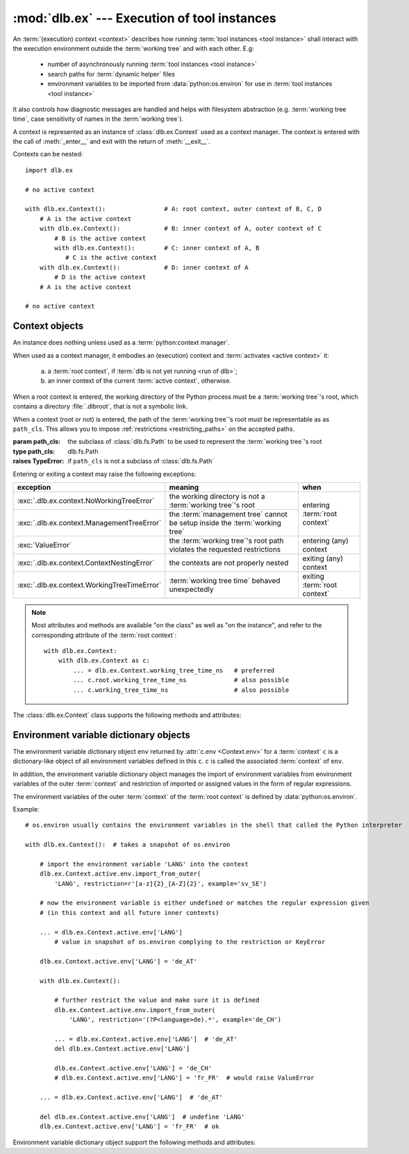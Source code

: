:mod:`dlb.ex` --- Execution of tool instances
=============================================
.. module:: dlb.ex
   :synopsis: Execution of tool instances

An :term:`(execution) context <context>` describes how running :term:`tool instances <tool instance>` shall interact
with the execution environment outside the :term:`working tree` and with each other.
E.g:

 - number of asynchronously running :term:`tool instances <tool instance>`
 - search paths for :term:`dynamic helper` files
 - environment variables to be imported from :data:`python:os.environ` for use in :term:`tool instances <tool instance>`

It also controls how diagnostic messages are handled and helps with filesystem abstraction
(e.g. :term:`working tree time`, case sensitivity of names in the :term:`working tree`).

A context is represented as an instance of :class:`dlb.ex.Context` used as a context manager.
The context is entered with the call of :meth:`_enter__` and exit with the return of :meth:`__exit__`.

Contexts can be nested::

   import dlb.ex

   # no active context

   with dlb.ex.Context():                # A: root context, outer context of B, C, D
       # A is the active context
       with dlb.ex.Context():            # B: inner context of A, outer context of C
           # B is the active context
           with dlb.ex.Context():        # C: inner context of A, B
              # C is the active context
       with dlb.ex.Context():            # D: inner context of A
           # D is the active context
       # A is the active context

   # no active context


Context objects
---------------

.. class:: Context(path_cls=dlb.fs.Path)

   An instance does nothing unless used as a :term:`python:context manager`.

   When used as a context manager, it embodies an (execution) context and :term:`activates <active context>` it:

      a. a :term:`root context`, if :term:`dlb is not yet running <run of dlb>`;

      b. an inner context of the current :term:`active context`, otherwise.

   When a root context is entered, the working directory of the Python process must be a :term:`working tree`'s root,
   which contains a directory :file:`.dlbroot`, that is not a symbolic link.

   When a context (root or not) is entered, the path of the :term:`working tree`'s root must be representable as
   as ``path_cls``. This allows you to impose :ref:`restrictions <restricting_paths>` on the accepted paths.

   :param path_cls: the subclass of :class:`dlb.fs.Path` to be used to represent the :term:`working tree`'s root
   :type path_cls: dlb.fs.Path
   :raises TypeError: if ``path_cls`` is not a subclass of :class:`dlb.fs.Path`

   Entering or exiting a context may raise the following exceptions:

   +---------------------------------------------+-----------------------------------------------------------------------------+--------------------------------+
   | exception                                   | meaning                                                                     | when                           |
   +=============================================+=============================================================================+================================+
   | :exc:`.dlb.ex.context.NoWorkingTreeError`   | the working directory is not a :term:`working tree`'s root                  | entering :term:`root context`  |
   +---------------------------------------------+-----------------------------------------------------------------------------+                                |
   | :exc:`.dlb.ex.context.ManagementTreeError`  | the :term:`management tree` cannot be setup inside the :term:`working tree` |                                |
   +---------------------------------------------+-----------------------------------------------------------------------------+--------------------------------+
   | :exc:`ValueError`                           | the :term:`working tree`'s root path violates the requested restrictions    | entering (any) context         |
   +---------------------------------------------+-----------------------------------------------------------------------------+--------------------------------+
   | :exc:`.dlb.ex.context.ContextNestingError`  | the contexts are not properly nested                                        | exiting (any) context          |
   +---------------------------------------------+-----------------------------------------------------------------------------+--------------------------------+
   | :exc:`.dlb.ex.context.WorkingTreeTimeError` | :term:`working tree time` behaved unexpectedly                              | exiting :term:`root context`   |
   +---------------------------------------------+-----------------------------------------------------------------------------+--------------------------------+

   .. note::
      Most attributes and methods are available "on the class" as well as "on the instance", and refer to the
      corresponding attribute of the :term:`root context`::

       with dlb.ex.Context:
           with dlb.ex.Context as c:
               ... = dlb.ex.Context.working_tree_time_ns   # preferred
               ... c.root.working_tree_time_ns             # also possible
               ... c.working_tree_time_ns                  # also possible

   The :class:`dlb.ex.Context` class supports the following methods and attributes:

   .. attribute:: root

      The current :term:`root context`.

      Same on class and instance.

      :raises .dlb.ex.context.NotRunningError: if :term:`dlb is not running <run of dlb>`).

   .. attribute:: active

      The current :term:`active context`.

      Same on class and instance.

      :raises .dlb.ex.context.NotRunningError: if :term:`dlb is not running <run of dlb>`).

   .. attribute:: path_cls

      The subclass of :class:`.dlb.fs.Path` defined in the constructor.

      When called on class, it refers to the :term:`root context`.

      :raises .dlb.ex.context.NotRunningError: if :term:`dlb is not running <run of dlb>`).

   .. attribute:: root_path

      The absolute path to the :term:`working tree`'s root.

      It is an instance of ``dlb.ex.Context.root.path_cls`` and
      is representable as an instance of ``path_cls`` of the :term:`active context` and every possible outer context.

      Same on class and instance.

      :raises .dlb.ex.context.NotRunningError: if :term:`dlb is not running <run of dlb>`).

   .. attribute:: working_tree_time_ns

      The current :term:`working tree time` in nanoseconds as an integer.

      Same on class and instance.

      :raises .dlb.ex.context.NotRunningError: if :term:`dlb is not running <run of dlb>`).

   .. method:: create_temporary(self, suffix='', prefix='t', is_dir=False)

      Creates a temporary regular file (for ``is_dir`` = ``False``) or a temporary directory (for ``is_dir`` = ``True``)
      in the :term:`management tree` and returns is absolute path.

      The file name will end with ``suffix`` (without an added dot) and begin with ``prefix``.

      ``prefix`` must not be empty.
      ``prefix`` and ``suffix`` must not contain an path separator.

      Permissions:

       - A created regular file is readable and writable only by the creating user ID.
         If the platform uses permission bits to indicate whether a file is executable, the file is executable by
         no one.

       - A created directory is readable, writable, and searchable only by the creating user ID.

      Same on class and instance.

      .. note::
         Use the temporary directory to store intermediate filesystem objects meant to replace filesystem objects
         in the :term:`managed tree` eventually. This guarantees a correct :term:`mtime` of the target
         (provided, the assumption :ref:`A-F1 <assumption-f1>` holds).

      .. note::
         The number of file name candidates tried for a given combination of ``prefix`` and ``suffix`` is limited by an
         OS-dependent number. A best practise is therefore to remove the created regular file or directory manually
         after use, although they are removed automatically when the :term:`root context` is exit.

      :param suffix: suffix of the file name of the path
      :type suffix: str

      :param prefix: prefix of the file name of the path
      :type prefix: str

      :type is_dir: bool

      :return: an instance ``p`` of :attr:`.dlb.ex.Context.path_cls` with ``p.is_dir() = is_dir``
      :rtype: :class:`.dlb.fs.Path`

      :raises ValueError:
         if ``prefix`` is empty or the resulting path is not representable as a :attr:`.dlb.ex.Context.path_cls`
      :raises FileExistsError: if all tried candidates already existed

      :raises .dlb.ex.context.NotRunningError: if :term:`dlb is not running <run of dlb>`).

   .. method:: get_managed_tree_path(path)

      Returns the :term:`managed tree path` of ``path``.

      Same on class and instance.

      :param path: a native path (``str``) or an abstract path of any filesystem object
      :type path: str | :class:`dlb.fs.Path`
      :return: an path ``p`` with ``p.is_absolute() == True`` and ``p.is_normalized() == True``
      :rtype: :class:`.dlb.fs.Path`

      :raises FileExistsError: if ``path`` does not exist
      :raises ValueError:
         if ``path`` is not in the :term:`managed tree`, or the form of ``path`` does not match the type of
         the filesystem object, or the resulting path is not representable as a :attr:`.dlb.fs.Path`
      :raises .dlb.ex.context.NotRunningError: if :term:`dlb is not running <run of dlb>`).

   .. attribute:: env

      Returns an :ref:`environment variable dictionary object <environment_variable_dictionary_objects>` with
      this context as its associated :term:`context`.

      When called on class, it refers to the :term:`active context`.

      :raises .dlb.ex.context.NotRunningError: if :term:`dlb is not running <run of dlb>`).


.. _environment_variable_dictionary_objects:

Environment variable dictionary objects
---------------------------------------

The environment variable dictionary object ``env`` returned by :attr:`c.env <Context.env>` for a :term:`context` ``c``
is a dictionary-like object of all environment variables defined in this ``c``.
``c`` is called the associated :term:`context` of ``env``.

In addition, the environment variable dictionary object manages the import of environment variables from
environment variables of the outer :term:`context` and restriction of imported or assigned values in the
form of regular expressions.

The environment variables of the outer :term:`context` of the :term:`root context` is defined
by :data:`python:os.environ`.

Example::

    # os.environ usually contains the environment variables in the shell that called the Python interpreter

    with dlb.ex.Context():  # takes a snapshot of os.environ

        # import the environment variable 'LANG' into the context
        dlb.ex.Context.active.env.import_from_outer(
            'LANG', restriction=r'[a-z]{2}_[A-Z]{2}', example='sv_SE')

        # now the environment variable is either undefined or matches the regular expression given
        # (in this context and all future inner contexts)

        ... = dlb.ex.Context.active.env['LANG']
            # value in snapshot of os.environ complying to the restriction or KeyError

        dlb.ex.Context.active.env['LANG'] = 'de_AT'

        with dlb.ex.Context():

            # further restrict the value and make sure it is defined
            dlb.ex.Context.active.env.import_from_outer(
                'LANG', restriction='(?P<language>de).*', example='de_CH')

            ... = dlb.ex.Context.active.env['LANG']  # 'de_AT'
            del dlb.ex.Context.active.env['LANG']

            dlb.ex.Context.active.env['LANG'] = 'de_CH'
            # dlb.ex.Context.active.env['LANG'] = 'fr_FR'  # would raise ValueError

        ... = dlb.ex.Context.active.env['LANG']  # 'de_AT'

        del dlb.ex.Context.active.env['LANG']  # undefine 'LANG'
        dlb.ex.Context.active.env['LANG'] = 'fr_FR'  # ok

Environment variable dictionary object support the following methods and attributes:

.. method:: EnvVarDict.import_from_outer(name, restriction, value_if_undefined=None, example=None)

   Sets the value of the environment variable named ``name`` from the innermost outer :term:`context` that
   defines it. If no outer :term:`context` defines it, the environment variable remains undefined.

   Also sets the importing restriction for the value of the environment variable; when it is or later becomes
   defined, it regular expression ``restriction`` must match its value.

   The possible imported value and the importing restriction apply to the context and all its future inner contexts.

   When called for a root contest, the environment variables are imported from :data:`python:os.environ` at the time
   is was entered.

   :param name: (non-empty) name of the environment variable
   :type name: str
   :param restriction: regular expression with at least one named group
   :type restriction: str | :class:`python:typing.Pattern`
   :param example: typical value of a environment variable, must match ``restriction``
   :type example: str

   :raises ValueError:
      if an environment variable named ``name`` is defined in the associated or an outer :term:`context`
      and ``restriction`` does not match its value
   :raises .dlb.ex.context.NonActiveContextAccessError: if the associated context is not an :term:`active context`

.. method:: EnvVarDict.is_imported(name)

   Returns `True` if ``name`` is the name of an environment variable imported in the associated :term:`context`
   or any of its outer contexts, else `False`.

   :param name: non-empty name of an environment variable
   :type name: str

   :raises TypeError: if ``name`` is not a string
   :raises ValueError: if ``name`` is an empty string

.. method:: EnvVarDict.get(name, default=None)

   Return its value if ``name`` is the name of a defined environment variable in the associated :term:`context`,
   else ``default``.

   :param name: non-empty name of an environment variable
   :type name: str

   :raises TypeError: if ``name`` is not a string
   :raises ValueError: if ``name`` is an empty string

.. method:: EnvVarDict.items()

   Returns a new view of the dictionary’s items (name, value) pairs of all defined environment variables.

.. describe:: name in env

   Returns `True` if there is a environment variable named ``name`` defined in ``env``, else `False`.

.. describe:: name not in env

   Equivalent to ``not name in env``

.. describe:: env[name] = value

   Defines an imported environment variable named ``name`` with value ``value`` in the associated :term:`context` and
   all its future inner contexts.

   Raises :exc:`KeyError`, if *name* was not imported in the associated  :term:`context` or one of its outer contexts.

   Raises :exc:`ValueError`, if *name* was imported in the associated :term:`context` or one of its outer contexts,
   but is invalid with respect to the restriction an importing context (can be this context and any outer context).

   Raises :exc:`.dlb.ex.context.NonActiveContextAccessError`, if the associated context is not an
   :term:`active context`.

.. describe:: del env[name]

   Undefines a defined environment variable named ``name`` in the associated :term:`context` and all its future
   inner contexts.

   Raises :exc:`KeyError`, if *name* is not defined in the :term:`context`.

   Raises :exc:`.dlb.ex.context.NonActiveContextAccessError`, if the associated context is not an
   :term:`active context`.
